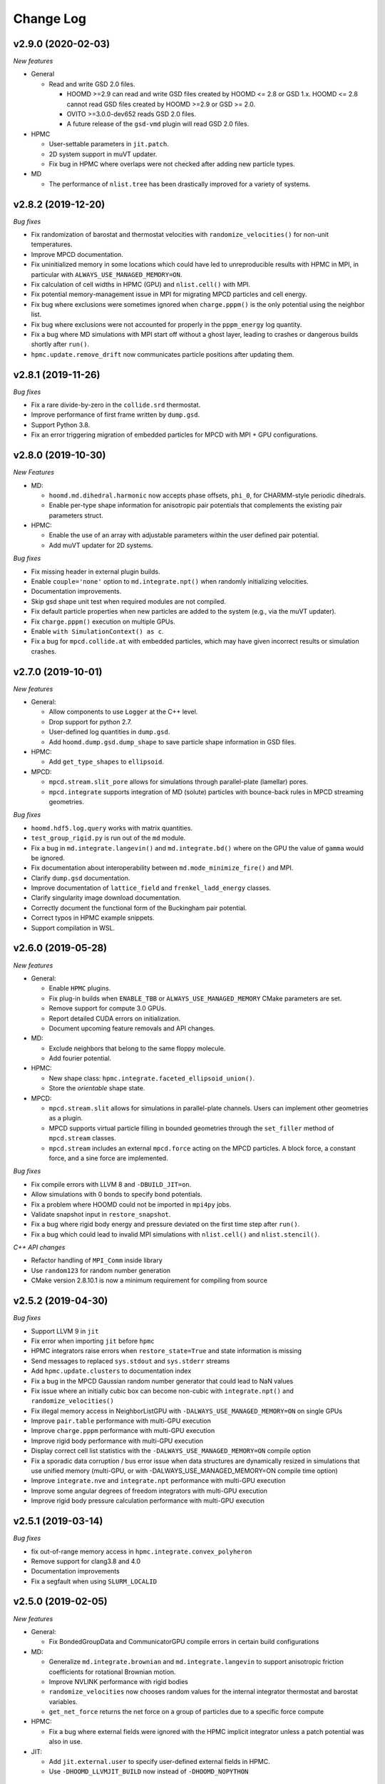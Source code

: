 Change Log
==========

v2.9.0 (2020-02-03)
-------------------

*New features*

* General

  * Read and write GSD 2.0 files.

    * HOOMD >=2.9 can read and write GSD files created by HOOMD <= 2.8 or GSD
      1.x. HOOMD <= 2.8 cannot read GSD files created by HOOMD >=2.9 or GSD >=
      2.0.
    * OVITO >=3.0.0-dev652 reads GSD 2.0 files.
    * A future release of the ``gsd-vmd`` plugin will read GSD 2.0 files.

* HPMC

  * User-settable parameters in ``jit.patch``.
  * 2D system support in muVT updater.
  * Fix bug in HPMC where overlaps were not checked after adding new particle
    types.

* MD

  * The performance of ``nlist.tree`` has been drastically improved for a
    variety of systems.

v2.8.2 (2019-12-20)
-------------------

*Bug fixes*

* Fix randomization of barostat and thermostat velocities with
  ``randomize_velocities()`` for non-unit temperatures.
* Improve MPCD documentation.
* Fix uninitialized memory in some locations which could have led to
  unreproducible results with HPMC in MPI, in particular with
  ``ALWAYS_USE_MANAGED_MEMORY=ON``.
* Fix calculation of cell widths in HPMC (GPU) and ``nlist.cell()`` with MPI.
* Fix potential memory-management issue in MPI for migrating MPCD particles and
  cell energy.
* Fix bug where exclusions were sometimes ignored when ``charge.pppm()`` is
  the only potential using the neighbor list.
* Fix bug where exclusions were not accounted for properly in the
  ``pppm_energy`` log quantity.
* Fix a bug where MD simulations with MPI start off without a ghost layer,
  leading to crashes or dangerous builds shortly after ``run()``.
* ``hpmc.update.remove_drift`` now communicates particle positions after
  updating them.

v2.8.1 (2019-11-26)
-------------------

*Bug fixes*

* Fix a rare divide-by-zero in the ``collide.srd`` thermostat.
* Improve performance of first frame written by ``dump.gsd``.
* Support Python 3.8.
* Fix an error triggering migration of embedded particles for MPCD with MPI +
  GPU configurations.

v2.8.0 (2019-10-30)
-------------------

*New Features*

- MD:

  - ``hoomd.md.dihedral.harmonic`` now accepts phase offsets, ``phi_0``, for CHARMM-style periodic dihedrals.
  - Enable per-type shape information for anisotropic pair potentials that complements the existing pair parameters struct.

- HPMC:

  - Enable the use of an array with adjustable parameters within the user defined pair potential.
  - Add muVT updater for 2D systems.


*Bug fixes*

- Fix missing header in external plugin builds.
- Enable ``couple='none'`` option to ``md.integrate.npt()`` when randomly initializing velocities.
- Documentation improvements.
- Skip gsd shape unit test when required modules are not compiled.
- Fix default particle properties when new particles are added to the system (e.g., via the muVT updater).
- Fix ``charge.pppm()`` execution on multiple GPUs.
- Enable ``with SimulationContext() as c``.
- Fix a bug for ``mpcd.collide.at`` with embedded particles, which may have given incorrect results or simulation crashes.

v2.7.0 (2019-10-01)
-------------------

*New features*

- General:

  - Allow components to use ``Logger`` at the C++ level.
  - Drop support for python 2.7.
  - User-defined log quantities in ``dump.gsd``.
  - Add ``hoomd.dump.gsd.dump_shape`` to save particle shape information in GSD files.

- HPMC:

  - Add ``get_type_shapes`` to ``ellipsoid``.

- MPCD:

  - ``mpcd.stream.slit_pore`` allows for simulations through parallel-plate (lamellar) pores.
  - ``mpcd.integrate`` supports integration of MD (solute) particles with bounce-back rules in MPCD streaming geometries.

*Bug fixes*

- ``hoomd.hdf5.log.query`` works with matrix quantities.
- ``test_group_rigid.py`` is run out of the ``md`` module.
- Fix a bug in ``md.integrate.langevin()`` and ``md.integrate.bd()`` where on the GPU the value of ``gamma`` would be ignored.
- Fix documentation about interoperability between ``md.mode_minimize_fire()`` and MPI.
- Clarify ``dump.gsd`` documentation.
- Improve documentation of ``lattice_field`` and ``frenkel_ladd_energy`` classes.
- Clarify singularity image download documentation.
- Correctly document the functional form of the Buckingham pair potential.
- Correct typos in HPMC example snippets.
- Support compilation in WSL.

v2.6.0 (2019-05-28)
-------------------

*New features*

- General:

  - Enable ``HPMC`` plugins.
  - Fix plug-in builds when ``ENABLE_TBB`` or ``ALWAYS_USE_MANAGED_MEMORY`` CMake parameters are set.
  - Remove support for compute 3.0 GPUs.
  - Report detailed CUDA errors on initialization.
  - Document upcoming feature removals and API changes.

- MD:

  - Exclude neighbors that belong to the same floppy molecule.
  - Add fourier potential.

- HPMC:

  - New shape class: ``hpmc.integrate.faceted_ellipsoid_union()``.
  - Store the *orientable* shape state.

- MPCD:

  - ``mpcd.stream.slit`` allows for simulations in parallel-plate channels. Users can implement other geometries as a plugin.
  - MPCD supports virtual particle filling in bounded geometries through the ``set_filler`` method of ``mpcd.stream`` classes.
  - ``mpcd.stream`` includes an external ``mpcd.force`` acting on the MPCD particles. A block force, a constant force, and a sine force are implemented.

*Bug fixes*

- Fix compile errors with LLVM 8 and ``-DBUILD_JIT=on``.
- Allow simulations with 0 bonds to specify bond potentials.
- Fix a problem where HOOMD could not be imported in ``mpi4py`` jobs.
- Validate snapshot input in ``restore_snapshot``.
- Fix a bug where rigid body energy and pressure deviated on the first time step after ``run()``.
- Fix a bug which could lead to invalid MPI simulations with ``nlist.cell()`` and ``nlist.stencil()``.

*C++ API changes*

- Refactor handling of ``MPI_Comm`` inside library
- Use ``random123`` for random number generation
- CMake version 2.8.10.1 is now a minimum requirement for compiling from source

v2.5.2 (2019-04-30)
-------------------

*Bug fixes*

- Support LLVM 9 in ``jit``
- Fix error when importing ``jit`` before ``hpmc``
- HPMC integrators raise errors when ``restore_state=True`` and state information is missing
- Send messages to replaced ``sys.stdout`` and ``sys.stderr`` streams
- Add ``hpmc.update.clusters`` to documentation index
- Fix a bug in the MPCD Gaussian random number generator that could lead to NaN values
- Fix issue where an initially cubic box can become non-cubic with ``integrate.npt()`` and ``randomize_velocities()``
- Fix illegal memory access in NeighborListGPU with ``-DALWAYS_USE_MANAGED_MEMORY=ON`` on single GPUs
- Improve ``pair.table`` performance with multi-GPU execution
- Improve ``charge.pppm`` performance with multi-GPU execution
- Improve rigid body performance with multi-GPU execution
- Display correct cell list statistics with the ``-DALWAYS_USE_MANAGED_MEMORY=ON`` compile option
- Fix a sporadic data corruption / bus error issue when data structures are dynamically resized in simulations that use unified memory (multi-GPU, or with -DALWAYS_USE_MANAGED_MEMORY=ON compile time option)
- Improve ``integrate.nve`` and ``integrate.npt`` performance with multi-GPU execution
- Improve some angular degrees of freedom integrators with multi-GPU execution
- Improve rigid body pressure calculation performance with multi-GPU execution

v2.5.1 (2019-03-14)
-------------------

*Bug fixes*

- fix out-of-range memory access in ``hpmc.integrate.convex_polyheron``
- Remove support for clang3.8 and 4.0
- Documentation improvements
- Fix a segfault when using ``SLURM_LOCALID``

v2.5.0 (2019-02-05)
-------------------

*New features*

-  General:

   -  Fix BondedGroupData and CommunicatorGPU compile errors in certain
      build configurations

-  MD:

   -  Generalize ``md.integrate.brownian`` and ``md.integrate.langevin``
      to support anisotropic friction coefficients for rotational
      Brownian motion.
   -  Improve NVLINK performance with rigid bodies
   -  ``randomize_velocities`` now chooses random values for the
      internal integrator thermostat and barostat variables.
   -  ``get_net_force`` returns the net force on a group of particles
      due to a specific force compute

-  HPMC:

   -  Fix a bug where external fields were ignored with the HPMC
      implicit integrator unless a patch potential was also in use.

-  JIT:

   -  Add ``jit.external.user`` to specify user-defined external fields
      in HPMC.
   -  Use ``-DHOOMD_LLVMJIT_BUILD`` now instead of ``-DHOOMD_NOPYTHON``

v2.4.2 (2018-12-20)
-------------------

*Bug fixes*

-  Miscellaneous documentation updates
-  Fix compile error with ``with -DALWAYS_USE_MANAGED_MEMORY=ON``
-  Fix MuellerPlatheFlow, cast input parameter to int to avoid C++
   constructor type mismatch
-  Improve startup time with multi-GPU simulations
-  Correctly assign GPUs to MPI processes on Summit when launching with
   more than one GPU per resource set
-  Optimize multi-GPU performance with NVLINK
-  Do not use mapped memory with MPI/GPU anymore
-  Fix some cases where a multi-GPU simulation fails with an alignment
   error
-  Eliminate remaining instance of unsafe ``__shfl``
-  Hide CMake warnings regarding missing CPU math libraries
-  Hide CMake warning regarding missing MPI<->CUDA interoperability
-  Refactor memory management to fix linker errors with some compilers

*C++ API Changes*

-  May break some plug-ins which rely on ``GPUArray`` data type being
   returned from ``ParticleData`` and other classes (replace by
   ``GlobalArray``)

v2.4.1 (2018-11-27)
-------------------

*Bug fixes*

-  Install ``WarpTools.cuh`` for use by plugins
-  Fix potential violation of detailed balance with anisotropic
   particles with ``hpmc.update.clusters`` in periodic boundary
   conditions
-  Support llvm 7.0

v2.4.0 (2018-11-07)
-------------------

*New features*

-  General:

   -  Misc documentation updates
   -  Accept ``mpi4py`` communicators in ``context.initialize``.
   -  CUDA 10 support and testing
   -  Sphinx 1.8 support
   -  Flush message output so that ``python -u`` is no longer required
      to obtain output on some batch job systems
   -  Support multi-GPU execution on dense nodes using CUDA managed
      memory. Execute with ``--gpu=0,1,..,n-1`` command line option to
      run on the first n GPUs (Pascal and above).

      -  Node-local acceleration is implemented for a subset of kernels.
         Performance improvements may vary.
      -  Improvements are only expected with NVLINK hardware. Use MPI
         when NVLINK is not available.
      -  Combine the ``--gpu=..`` command line option with mpirun to
         execute on many dense nodes

   -  Bundle ``libgetar`` v0.7.0 and remove ``sqlite3`` dependency
   -  When building with ENABLE_CUDA=on, CUDA 8.0 is now a minimum
      requirement

-  MD:

   -  *no changes*.

-  HPMC:

   -  Add ``convex_spheropolyhedron_union`` shape class.
   -  Correctly count acceptance rate when maximum particle move is is
      zero in ``hpmc.integrate.*``.
   -  Correctly count acceptance rate when maximum box move size is zero
      in ``hpmc.update.boxmc``.
   -  Fix a bug that may have led to overlaps between polygon soups with
      ``hpmc.integrate.polyhedron``.
   -  Improve performance in sphere trees used in
      ``hpmc.integrate.sphere_union``.
   -  Add ``test_overlap`` method to python API

-  API:

   -  Allow external callers of HOOMD to set the MPI communicator
   -  Removed all custom warp reduction and scan operations. These are
      now performed by CUB.
   -  Separate compilation of pair potentials into multiple files.
   -  Removed compute 2.0 workaround implementations. Compute 3.0 is now
      a hard minimum requirement to run HOOMD.
   -  Support and enable compilation for sm70 with CUDA 9 and newer.

-  Deprecated:

   -  HPMC: The implicit depletant mode ``circumsphere`` with
      ``ntrial > 0`` does not support compute 7.0 (Volta) and newer GPUs
      and is now disabled by default. To enable this functionality,
      configure HOOMD with option the ``-DENABLE_HPMC_REINSERT=ON``,
      which will not function properly on compute 7.0 (Volta) and newer
      GPUs.
   -  HPMC: ``convex_polyhedron_union`` is replaced by
      ``convex_spheropolyhedron_union`` (when sweep_radii are 0 for all
      particles)

v2.3.5 (2018-10-07)
-------------------

*Bug fixes*

-  Document ``--single-mpi`` command line option.
-  HPMC: Fix a bug where ``hpmc.field.lattice_field`` did not resize 2D
   systems properly in combination with ``update.box_resize``.

v2.3.4 2018-07-30
-----------------

*Bug fixes*

-  ``init.read_gsd`` no longer applies the *time_step* override when
   reading the *restart* file
-  HPMC: Add ``hpmc_patch_energy`` and ``hpmc_patch_rcut`` loggable
   quantities to the documentation

v2.3.3 (2018-07-03)
-------------------

*Bug fixes*

-  Fix ``libquickhull.so`` not found regression on Mac OS X

v2.3.2 (2018-06-29)
-------------------

*Bug fixes*

-  Fix a bug where gsd_snapshot would segfault when called without an
   execution context.
-  Compile warning free with gcc8.
-  Fix compile error when TBB include files are in non-system directory.
-  Fix ``libquickhull.so`` not found error on additional platforms.
-  HOOMD-blue is now available on **conda-forge** and the **docker
   hub**.
-  MPCD: Default value for ``kT`` parameter is removed for
   ``mpcd.collide.at``. Scripts that are correctly running are not
   affected by this change.
-  MPCD: ``mpcd`` notifies the user of the appropriate citation.
-  MD: Correct force calculation between dipoles and point charge in
   ``pair.dipole``

*Deprecated*

-  The **anaconda** channel **glotzer** will no longer be updated. Use
   **conda-forge** to upgrade to v2.3.2 and newer versions.

v2.3.1 (2018-05-25)
-------------------

*Bug fixes*

-  Fix doxygen documentation syntax errors
-  Fix libquickhull.so not found error on some platforms
-  HPMC: Fix bug that allowed particles to pas through walls
-  HPMC: Check spheropolyhedra with 0 vertices against walls correctly
-  HPMC: Fix plane wall/spheropolyhedra overlap test
-  HPMC: Restore detailed balance in implicit depletant integrator
-  HPMC: Correctly choose between volume and lnV moves in
   ``hpmc.update.boxmc``
-  HPMC: Fix name of log quantity ``hpmc_clusters_pivot_acceptance``
-  MD: Fix image list for tree neighbor lists in 2d

v2.3.0 (2018-04-25)
-------------------

*New features*

-  General:

   -  Store ``BUILD_*`` CMake variables in the hoomd cmake cache for use
      in external plugins.
   -  ``init.read_gsd`` and ``data.gsd_snapshot`` now accept negative
      frame indices to index from the end of the trajectory.
   -  Faster reinitialization from snapshots when done frequently.
   -  New command line option ``--single-mpi`` allows non-mpi builds of
      hoomd to launch within mpirun (i.e. for use with mpi4py managed
      pools of jobs)
   -  For users of the University of Michigan Flux system: A ``--mode``
      option is no longer required to run hoomd.

-  MD:

   -  Improve performance with ``md.constrain.rigid`` in multi-GPU
      simulations.
   -  New command ``integrator.randomize_velocities()`` sets a particle
      group’s linear and angular velocities to random values consistent
      with a given kinetic temperature.
   -  ``md.force.constant()`` now supports setting the force per
      particle and inside a callback

-  HPMC:

   -  Enabled simulations involving spherical walls and convex
      spheropolyhedral particle shapes.
   -  Support patchy energetic interactions between particles (CPU only)
   -  New command ``hpmc.update.clusters()`` supports geometric cluster
      moves with anisotropic particles and/or depletants and/or patch
      potentials. Supported move types: pivot and line reflection
      (geometric), and AB type swap.

-  JIT:

   -  Add new experimental ``jit`` module that uses LLVM to compile and
      execute user provided C++ code at runtime. (CPU only)
   -  Add ``jit.patch.user``: Compute arbitrary patch energy between
      particles in HPMC (CPU only)
   -  Add ``jit.patch.user_union``: Compute arbitrary patch energy
      between rigid unions of points in HPMC (CPU only)
   -  Patch energies operate with implicit depletant and normal HPMC
      integration modes.
   -  ``jit.patch.user_union`` operates efficiently with additive
      contributions to the cutoff.

-  MPCD:

   -  The ``mpcd`` component adds support for simulating hydrodynamics
      using the multiparticle collision dynamics method.

*Beta feature*

-  Node local parallelism (optional, build with ``ENABLE_TBB=on``):

   -  The Intel TBB library is required to enable this feature.
   -  The command line option ``--nthreads`` limits the number of
      threads HOOMD will use. The default is all CPU cores in the
      system.
   -  Only the following methods in HOOMD will take advantage of
      multiple threads:

      -  ``hpmc.update.clusters()``
      -  HPMC integrators with implicit depletants enabled
      -  ``jit.patch.user_union``

Node local parallelism is still under development. It is not enabled in
builds by default and only a few methods utilize multiple threads. In
future versions, additional methods in HOOMD may support multiple
threads.

To ensure future workflow compatibility as future versions enable
threading in more components, explicitly set –nthreads=1.

*Bug fixes*

-  Fixed a problem with periodic boundary conditions and implicit
   depletants when ``depletant_mode=circumsphere``
-  Fixed a rare segmentation fault with ``hpmc.integrate.*_union()`` and
   ``hpmc.integrate.polyhedron``
-  ``md.force.active`` and ``md.force.dipole`` now record metadata
   properly.
-  Fixed a bug where HPMC restore state did not set ignore flags
   properly.
-  ``hpmc_boxmc_ln_volume_acceptance`` is now available for logging.

*Other changes*

-  Eigen is now provided as a submodule. Plugins that use Eigen headers
   need to update include paths.
-  HOOMD now builds with pybind 2.2. Minor changes to source and cmake
   scripts in plugins may be necessary. See the updated example plugin.
-  HOOMD now builds without compiler warnings on modern compilers (gcc6,
   gcc7, clang5, clang6).
-  HOOMD now uses pybind11 for numpy arrays instead of ``num_util``.
-  HOOMD versions v2.3.x will be the last available on the anaconda
   channel ``glotzer``.

v2.2.5 (2018-04-20)
-------------------

*Bug fixes*

-  Pin cuda compatible version in conda package to resolve ``libcu*.so``
   not found errors in conda installations.

v2.2.4 (2018-03-05)
-------------------

*Bug fixes*

-  Fix a rare error in ``md.nlist.tree`` when particles are very close
   to each other.
-  Fix deadlock when ``init.read_getar`` is given different file names
   on different ranks.
-  Sample from the correct uniform distribution of depletants in a
   sphere cap with ``depletant_mode='overlap_regions'`` on the CPU
-  Fix a bug where ternary (or higher order) mixtures of small and large
   particles were not correctly handled with
   ``depletant_mode='overlap_regions'`` on the CPU
-  Improve acceptance rate in depletant simulations with
   ``depletant_mode='overlap_regions'``

v2.2.3 (2018-01-25)
-------------------

*Bug fixes*

-  Write default values to gsd frames when non-default values are
   present in frame 0.
-  ``md.wall.force_shifted_lj`` now works.
-  Fix a bug in HPMC where ``run()`` would not start after
   ``restore_state`` unless shape parameters were also set from python.
-  Fix a bug in HPMC Box MC updater where moves were attempted with zero
   weight.
-  ``dump.gsd()`` now writes ``hpmc`` shape state correctly when there
   are multiple particle types.
-  ``hpmc.integrate.polyhedron()`` now produces correct results on the
   GPU.
-  Fix binary compatibility across python minor versions.

v2.2.2 (2017-12-04)
-------------------

*Bug fixes*

-  ``md.dihedral.table.set_from_file`` now works.
-  Fix a critical bug where forces in MPI simulations with rigid bodies
   or anisotropic particles were incorrectly calculated
-  Ensure that ghost particles are updated after load balancing.
-  ``meta.dump_metadata`` no longer reports an error when used with
   ``md.constrain.rigid``
-  Miscellaneous documentation fixes
-  ``dump.gsd`` can now write GSD files with 0 particles in a frame
-  Explicitly report MPI synchronization delays due to load imbalance
   with ``profile=True``
-  Correctly compute net torque of rigid bodies with anisotropic
   constituent particles in MPI execution on multiple ranks
-  Fix ``PotentialPairDPDThermoGPU.h`` for use in external plugins
-  Use correct ghost region with ``constrain.rigid`` in MPI execution on
   multiple ranks
-  ``hpmc.update.muvt()`` now works with
   ``depletant_mode='overlap_regions'``
-  Fix the sampling of configurations with in ``hpmc.update.muvt`` with
   depletants
-  Fix simulation crash after modifying a snapshot and re-initializing
   from it
-  The pressure in simulations with rigid bodies
   (``md.constrain.rigid()``) and MPI on multiple ranks is now computed
   correctly

v2.2.1 (2017-10-04)
-------------------

*Bug fixes*

-  Add special pair headers to install target
-  Fix a bug where ``hpmc.integrate.convex_polyhedron``,
   ``hpmc.integrate.convex_spheropolyhedron``,
   ``hpmc.integrate.polyedron``, ``hpmc.integrate.faceted_sphere``,
   ``hpmc.integrate.sphere_union`` and
   ``hpmc.integrate.convex_polyhedron_union`` produced spurious overlaps
   on the GPU

v2.2.0 (2017-09-08)
-------------------

*New features*

-  General:

   -  Add ``hoomd.hdf5.log`` to log quantities in hdf5 format. Matrix
      quantities can be logged.
   -  ``dump.gsd`` can now save internal state to gsd files. Call
      ``dump_state(object)`` to save the state for a particular object.
      The following objects are supported:

      -  HPMC integrators save shape and trial move size state.

   -  Add *dynamic* argument to ``hoomd.dump.gsd`` to specify which
      quantity categories should be written every frame.
   -  HOOMD now inter-operates with other python libraries that set the
      active CUDA device.
   -  Add generic capability for bidirectional ghost communication,
      enabling multi body potentials in MPI simulation.

-  MD:

   -  Added support for a 3 body potential that is harmonic in the local
      density.
   -  ``force.constant`` and ``force.active`` can now apply torques.
   -  ``quiet`` option to ``nlist.tune`` to quiet the output of the
      embedded ``run()`` commands.
   -  Add special pairs as exclusions from neighbor lists.
   -  Add cosine squared angle potential ``md.angle.cosinesq``.
   -  Add ``md.pair.DLVO()`` for evaluation of colloidal dispersion and
      electrostatic forces.
   -  Add Lennard-Jones 12-8 pair potential.
   -  Add Buckingham (exp-6) pair potential.
   -  Add Coulomb 1-4 special_pair potential.
   -  Check that composite body dimensions are consistent with minimum
      image convention and generate an error if they are not.
   -  ``md.integrate.mode.minimize_fire()`` now supports anisotropic
      particles (i.e. composite bodies)
   -  ``md.integrate.mode.minimize_fire()`` now supports flexible
      specification of integration methods
   -  ``md.integrate.npt()/md.integrate.nph()`` now accept a friction
      parameter (gamma) for damping out box fluctuations during
      minimization runs
   -  Add new command ``integrate.mode_standard.reset_methods()`` to
      clear NVT and NPT integrator variables

-  HPMC:

   -  ``hpmc.integrate.sphere_union()`` takes new capacity parameter to
      optimize performance for different shape sizes
   -  ``hpmc.integrate.polyhedron()`` takes new capacity parameter to
      optimize performance for different shape sizes
   -  ``hpmc.integrate.convex_polyhedron`` and
      ``convex_spheropolyhedron`` now support arbitrary numbers of
      vertices, subject only to memory limitations (``max_verts`` is now
      ignored).
   -  HPMC integrators restore state from a gsd file read by
      ``init.read_gsd`` when the option ``restore_state`` is ``True``.
   -  Deterministic HPMC integration on the GPU (optional):
      ``mc.set_params(deterministic=True)``.
   -  New ``hpmc.update.boxmc.ln_volume()`` move allows logarithmic
      volume moves for fast equilibration.
   -  New shape: ``hpmc.integrate.convex_polyhedron_union`` performs
      simulations of unions of convex polyhedra.
   -  ``hpmc.field.callback()`` now enables MC energy evaluation in a
      python function
   -  The option ``depletant_mode='overlap_regions'`` for
      ``hpmc.integrate.*`` allows the selection of a new depletion
      algorithm that restores the diffusivity of dilute colloids in
      dense depletant baths

*Deprecated*

-  HPMC: ``hpmc.integrate.sphere_union()`` no longer needs the
   ``max_members`` parameter.
-  HPMC: ``hpmc.integrate.convex_polyhedron`` and
   ``convex_spheropolyhedron`` no longer needs the ``max_verts``
   parameter.
-  The *static* argument to ``hoomd.dump.gsd`` should no longer be used.
   Use *dynamic* instead.

*Bug fixes*

-  HPMC:

   -  ``hpmc.integrate.sphere_union()`` and
      ``hpmc.integrate.polyhedron()`` missed overlaps.
   -  Fix alignment error when running implicit depletants on GPU with
      ntrial > 0.
   -  HPMC integrators now behave correctly when the user provides
      different RNG seeds on different ranks.
   -  Fix a bug where overlapping configurations were produced with
      ``hpmc.integrate.faceted_sphere()``

-  MD:

   -  ``charge.pppm()`` with ``order=7`` now gives correct results
   -  The PPPM energy for particles excluded as part of rigid bodies now
      correctly takes into account the periodic boundary conditions

-  EAM:

   -  ``metal.pair.eam`` now produces correct results.

*Other changes*

-  Optimized performance of HPMC sphere union overlap check and
   polyhedron shape
-  Improved performance of rigid bodies in MPI simulations
-  Support triclinic boxes with rigid bodies
-  Raise an error when an updater is given a period of 0
-  Revised compilation instructions
-  Misc documentation improvements
-  Fully document ``constrain.rigid``
-  ``-march=native`` is no longer set by default (this is now a
   suggestion in the documentation)
-  Compiler flags now default to CMake defaults
-  ``ENABLE_CUDA`` and ``ENABLE_MPI`` CMake options default OFF. User
   must explicitly choose to enable optional dependencies.
-  HOOMD now builds on powerpc+CUDA platforms (tested on summitdev)
-  Improve performance of GPU PPPM force calculation
-  Use sphere tree to further improve performance of
   ``hpmc.integrate.sphere_union()``

v2.1.9 (2017-08-22)
-------------------

*Bug fixes*

-  Fix a bug where the log quantity ``momentum`` was incorrectly
   reported in MPI simulations.
-  Raise an error when the user provides inconsistent ``charge`` or
   ``diameter`` lists to ``md.constrain.rigid``.
-  Fix a bug where ``pair.compute_energy()`` did not report correct
   results in MPI parallel simulations.
-  Fix a bug where make rigid bodies with anisotropic constituent
   particles did not work on the GPU.
-  Fix hoomd compilation after the rebase in the cub repository.
-  ``deprecated.dump.xml()`` now writes correct results when particles
   have been added or deleted from the simulation.
-  Fix a critical bug where ``charge.pppm()`` calculated invalid forces
   on the GPU

v2.1.8 (2017-07-19)
-------------------

*Bug fixes*

-  ``init.read_getar`` now correctly restores static quantities when
   given a particular frame.
-  Fix bug where many short calls to ``run()`` caused incorrect results
   when using ``md.integrate.langevin``.
-  Fix a bug in the Saru pseudo-random number generator that caused some
   double-precision values to be drawn outside the valid range [0,1) by
   a small amount. Both floats and doubles are now drawn on [0,1).
-  Fix a bug where coefficients for multi-character unicode type names
   failed to process in Python 2.

*Other changes*

-  The Saru generator has been moved into ``hoomd/Saru.h``, and plugins
   depending on Saru or SaruGPU will need to update their includes. The
   ``SaruGPU`` class has been removed. Use ``hoomd::detail::Saru``
   instead for both CPU and GPU plugins.

v2.1.7 (2017-05-11)
-------------------

*Bug fixes*

-  Fix PPM exclusion handling on the CPU
-  Handle ``r_cut`` for special pairs correctly
-  Fix tauP reference in NPH documentation
-  Fixed ``constrain.rigid`` on compute 5.x.
-  Fixed random seg faults when using sqlite getar archives with LZ4
   compression
-  Fixed XZ coupling with ``hoomd.md.integrate.npt`` integration
-  Fixed aspect ratio with non-cubic boxes in
   ``hoomd.hpmc.update.boxmc``

v2.1.6 (2017-04-12)
-------------------

*Bug fixes*

-  Document ``hpmc.util.tune_npt``
-  Fix dump.getar.writeJSON usage with MPI execution
-  Fix a bug where integrate.langevin and integrate.brownian correlated
   RNGs between ranks in multiple CPU execution
-  Bump CUB to version 1.6.4 for improved performance on Pascal
   architectures. CUB is now embedded using a git submodule. Users
   upgrading existing git repositories should reinitialize their git
   submodules with ``git submodule update --init``
-  CMake no longer complains when it finds a partial MKL installation.

v2.1.5 (2017-03-09)
-------------------

*Bug fixes*

-  Fixed a compile error on Mac

v2.1.4 (2017-03-09)
-------------------

*Bug fixes*

-  Fixed a bug re-enabling disabled integration methods
-  Fixed a bug where adding particle types to the system failed for
   anisotropic pair potentials
-  scipy is no longer required to execute DEM component unit tests
-  Issue a warning when a subsequent call to context.initialize is given
   different arguments
-  DPD now uses the seed from rank 0 to avoid incorrect simulations when
   users provide different seeds on different ranks
-  Miscellaneous documentation updates
-  Defer initialization message until context.initialize
-  Fixed a problem where a momentary dip in TPS would cause walltime
   limited jobs to exit prematurely
-  HPMC and DEM components now correctly print citation notices

v2.1.3 (2017-02-07)
-------------------

*Bug fixes*

-  Fixed a bug where the WalltimeLimitReached was ignored

v2.1.2 (2017-01-11)
-------------------

*Bug fixes*

-  (HPMC) Implicit depletants with spheres and faceted spheres now
   produces correct ensembles
-  (HPMC) Implicit depletants with ntrial > 0 now produces correct
   ensembles
-  (HPMC) NPT ensemble in HPMC (``hpmc.update.boxmc``) now produces
   correct ensembles
-  Fix a bug where multiple nvt/npt integrators caused warnings from
   analyze.log.
-  update.balance() is properly ignored when only one rank is available
-  Add missing headers to plugin install build
-  Fix a bug where charge.pppm calculated an incorrect pressure

-  Other changes \*

-  Drop support for compute 2.0 GPU devices
-  Support cusolver with CUDA 8.0

v2.1.1 (2016-10-23)
-------------------

*Bug fixes*

-  Fix ``force.active`` memory allocation bug
-  Quiet Python.h warnigns when building (python 2.7)
-  Allow multi-character particle types in HPMC (python 2.7)
-  Enable ``dump.getar.writeJSON`` in MPI
-  Allow the flow to change directions in
   ``md.update.mueller_plathe_flow``
-  Fix critical bug in MPI communication when using HPMC integrators

v2.1.0 (2016-10-04)
-------------------

*New features*

-  enable/disable overlap checks between pairs of constituent particles
   for ``hpmc.integrate.sphere_union()``
-  Support for non-additive mixtures in HPMC, overlap checks can now be
   enabled/disabled per type-pair
-  Add ``md.constrain.oned`` to constrain particles to move in one
   dimension
-  ``hpmc.integrate.sphere_union()`` now takes max_members as an
   optional argument, allowing to use GPU memory more efficiently
-  Add ``md.special_pair.lj()`` to support scaled 1-4 (or other)
   exclusions in all-atom force fields
-  ``md.update.mueller_plathe_flow()``: Method to create shear flows in
   MD simulations
-  ``use_charge`` option for ``md.pair.reaction_field``
-  ``md.charge.pppm()`` takes a Debye screening length as an optional
   parameter
-  ``md.charge.pppm()`` now computes the rigid body correction to the
   PPPM energy

*Deprecated*

-  HPMC: the ``ignore_overlaps`` flag is replaced by
   ``hpmc.integrate.interaction_matrix``

*Other changes*

-  Optimized MPI simulations of mixed systems with rigid and non-rigid
   bodies
-  Removed dependency on all boost libraries. Boost is no longer needed
   to build hoomd
-  Intel compiler builds are no longer supported due to c++11 bugs
-  Shorter compile time for HPMC GPU kernels
-  Include symlinked external components in the build process
-  Add template for external components
-  Optimized dense depletant simulations with HPMC on CPU

*Bug fixes*

-  fix invalid mesh energy in non-neutral systems with
   ``md.charge.pppm()``
-  Fix invalid forces in simulations with many bond types (on GPU)
-  fix rare cases where analyze.log() would report a wrong pressure
-  fix possible illegal memory access when using
   ``md.constrain.rigid()`` in GPU MPI simulations
-  fix a bug where the potential energy is misreported on the first step
   with ``md.constrain.rigid()``
-  Fix a bug where the potential energy is misreported in MPI
   simulations with ``md.constrain.rigid()``
-  Fix a bug where the potential energy is misreported on the first step
   with ``md.constrain.rigid()``
-  ``md.charge.pppm()`` computed invalid forces
-  Fix a bug where PPPM interactions on CPU where not computed correctly
-  Match logged quantitites between MPI and non-MPI runs on first time
   step
-  Fix ``md.pair.dpd`` and ``md.pair.dpdlj`` ``set_params``
-  Fix diameter handling in DEM shifted WCA potential
-  Correctly handle particle type names in lattice.unitcell
-  Validate ``md.group.tag_list`` is consistent across MPI ranks

v2.0.3 (2016-08-30)
-------------------

-  hpmc.util.tune now works with particle types as documented
-  Fix pressure computation with pair.dpd() on the GPU
-  Fix a bug where dump.dcd corrupted files on job restart
-  Fix a bug where HPMC walls did not work correctly with MPI
-  Fix a bug where stdout/stderr did not appear in MPI execution
-  HOOMD will now report an human readable error when users forget
   context.initialize()
-  Fix syntax errors in frenkel ladd field

v2.0.2 (2016-08-09)
-------------------

-  Support CUDA Toolkit 8.0
-  group.rigid()/nonrigid() did not work in MPI simulations
-  Fix builds with ENABLE_DOXYGEN=on
-  Always add -std=c++11 to the compiler command line arguments
-  Fix rare infinite loops when using hpmc.integrate.faceted_sphere
-  Fix hpmc.util.tune to work with more than one tunable
-  Fix a bug where dump.gsd() would write invalid data in simulations
   with changing number of particles
-  replicate() sometimes did not work when restarting a simulation

v2.0.1 (2016-07-15)
-------------------

*Bug fixes*

-  Fix acceptance criterion in mu-V-T simulations with implicit
   depletants (HPMC).
-  References to disabled analyzers, computes, updaters, etc. are
   properly freed from the simulation context.
-  Fix a bug where ``init.read_gsd`` ignored the ``restart`` argument.
-  Report an error when HPMC kernels run out of memory.
-  Fix ghost layer when using rigid constraints in MPI runs.
-  Clarify definition of the dihedral angle.

v2.0.0 (2016-06-22)
-------------------

HOOMD-blue v2.0 is released under a clean BSD 3-clause license.

*New packages*

-  ``dem`` - simulate faceted shapes with dynamics
-  ``hpmc`` - hard particle Monte Carlo of a variety of shape classes.

*Bug fixes*

-  Angles, dihedrals, and impropers no longer initialize with one
   default type.
-  Fixed a bug where integrate.brownian gave the same x,y, and z
   velocity components.
-  Data proxies verify input types and vector lengths.
-  dump.dcd no longer generates excessive metadata traffic on lustre
   file systems

*New features*

-  Distance constraints ``constrain.distance`` - constrain pairs of
   particles to a fixed separation distance
-  Rigid body constraints ``constrain.rigid`` - rigid bodies now have
   central particles, and support MPI and replication
-  Multi-GPU electrostatics ``charge.pppm`` - the long range
   electrostatic forces are now supported in MPI runs
-  ``context.initialize()`` can now be called multiple times - useful in
   jupyter notebooks
-  Manage multiple simulations in a single job script with
   ``SimulationContext`` as a python context manager.
-  ``util.quiet_status() / util.unquiet_status()`` allow users to
   control if line status messages are output.
-  Support executing hoomd in Jupyter (ipython) notebooks. Notice,
   warning, and error messages now show up in the notebook output
   blocks.
-  ``analyze.log`` can now register python callback functions as sources
   for logged quantities.
-  The GSD file format (http://gsd.readthedocs.io) is fully implemented
   in hoomd

   -  ``dump.gsd`` writes GSD trajectories and restart files (use
      ``truncate=true`` for restarts).
   -  ``init.read_gsd`` reads GSD file and initializes the system, and
      can start the simulation from any frame in the GSD file.
   -  ``data.gsd_snapshot`` reads a GSD file into a snapshot which can
      be modified before system initialization with
      ``init.read_snapshot``.
   -  The GSD file format is capable of storing all particle and
      topology data fields in hoomd, either static at frame 0, or
      varying over the course of the trajectory. The number of
      particles, types, bonds, etc. can also vary over the trajectory.

-  ``force.active`` applies an active force (optionally with rotational
   diffusion) to a group of particles
-  ``update.constrain_ellipsoid`` constrains particles to an ellipsoid
-  ``integrate.langevin`` and ``integrate.brownian`` now apply
   rotational noise and damping to anisotropic particles
-  Support dynamically updating groups. ``group.force_update()`` forces
   the group to rebuild according to the original selection criteria.
   For example, this can be used to periodically update a cuboid group
   to include particles only in the specified region.
-  ``pair.reaction_field`` implements a pair force for a screened
   electrostatic interaction of a charge pair in a dielectric medium.
-  ``force.get_energy`` allows querying the potential energy of a
   particle group for a specific force
-  ``init.create_lattice`` initializes particles on a lattice.

   -  ``lattice.unitcell`` provides a generic unit cell definition for
      ``create_lattice``
   -  Convenience functions for common lattices: sq, hex, sc, bcc, fcc.

-  Dump and initialize commands for the GTAR file format
   (http://libgetar.readthedocs.io).

   -  GTAR can store trajectory data in zip, tar, sqlite, or bare
      directories
   -  The current version stores system properties, later versions will
      be able to capture log, metadata, and other output to reduce the
      number of files that a job script produces.

-  ``integrate.npt`` can now apply a constant stress tensor to the
   simulation box.
-  Faceted shapes can now be simulated through the ``dem`` component.

*Changes that require job script modifications*

-  ``context.initialize()`` is now required before any other hoomd
   script command.
-  ``init.reset()`` no longer exists. Use ``context.initialize()`` or
   activate a ``SimulationContext``.
-  Any scripts that relied on undocumented members of the ``globals``
   module will fail. These variables have been moved to the ``context``
   module and members of the currently active ``SimulationContext``.
-  bonds, angles, dihedrals, and impropers no longer use the
   ``set_coeff`` syntax. Use ``bond_coeff.set``, ``angle_coeff.set``,
   ``dihedral_coeff.set``, and ``improper_coeff.set`` instead.
-  ``hoomd_script`` no longer exists, python commands are now spread
   across ``hoomd``, ``hoomd.md``, and other sub packages.
-  ``integrate.\*_rigid()`` no longer exists. Use a standard integrator
   on ``group.rigid_center()``, and define rigid bodies using
   ``constrain.rigid()``
-  All neighbor lists must be explicitly created using ``nlist.\*``, and
   each pair potential must be attached explicitly to a neighbor list. A
   default global neighbor list is no longer created.
-  Moved cgcmm into its own package.
-  Moved eam into the metal package.
-  Integrators now take ``kT`` arguments for temperature instead of
   ``T`` to avoid confusion on the units of temperature.
-  phase defaults to 0 for updaters and analyzers so that restartable
   jobs are more easily enabled by default.
-  ``dump.xml`` (deprecated) requires a particle group, and can dump
   subsets of particles.

*Other changes*

-  CMake minimum version is now 2.8
-  Convert particle type names to ``str`` to allow unicode type name
   input
-  ``__version__`` is now available in the top level package
-  ``boost::iostreams`` is no longer a build dependency
-  ``boost::filesystem`` is no longer a build dependency
-  New concepts page explaining the different styles of neighbor lists
-  Default neighbor list buffer radius is more clearly shown to be
   r_buff = 0.4
-  Memory usage of ``nlist.stencil`` is significantly reduced
-  A C++11 compliant compiler is now required to build HOOMD-blue

*Removed*

-  Removed ``integrate.bdnvt``: use ``integrate.langevin``
-  Removed ``mtk=False`` option from ``integrate.nvt`` - The MTK NVT
   integrator is now the only implementation.
-  Removed ``integrate.\*_rigid()``: rigid body functionality is now
   contained in the standard integration methods
-  Removed the global neighbor list, and thin wrappers to the neighbor
   list in ``nlist``.
-  Removed PDB and MOL2 dump writers.
-  Removed init.create_empty

*Deprecated*

-  Deprecated analyze.msd.
-  Deprecated dump.xml.
-  Deprecated dump.pos.
-  Deprecated init.read_xml.
-  Deprecated init.create_random.
-  Deprecated init.create_random_polymers.

v1.x
----

v1.3.3 (2016-03-06)
^^^^^^^^^^^^^^^^^^^

*Bug fixes*

-  Fix problem incluing ``hoomd.h`` in plugins
-  Fix random memory errors when using walls

v1.3.2 (2016-02-08)
^^^^^^^^^^^^^^^^^^^

*Bug fixes*

-  Fix wrong access to system.box
-  Fix kinetic energy logging in MPI
-  Fix particle out of box error if particles are initialized on the
   boundary in MPI
-  Add integrate.brownian to the documentation index
-  Fix misc doc typos
-  Fix runtime errors with boost 1.60.0
-  Fix corrupt metadata dumps in MPI runs

v1.3.1 (2016-1-14)
^^^^^^^^^^^^^^^^^^

*Bug fixes*

-  Fix invalid MPI communicator error with Intel MPI
-  Fix python 3.5.1 seg fault

v1.3.0 (2015-12-8)
^^^^^^^^^^^^^^^^^^

*New features*

-  Automatically load balanced domain decomposition simulations.
-  Anisotropic particle integrators.
-  Gay-Berne pair potential.
-  Dipole pair potential.
-  Brownian dynamics ``integrate.brownian``
-  Langevin dynamics ``integrate.langevin`` (formerly ``bdnvt``)
-  ``nlist.stencil`` to compute neighbor lists using stencilled cell
   lists.
-  Add single value scale, ``min_image``, and ``make_fraction`` to
   ``data.boxdim``
-  ``analyze.log`` can optionally not write a file and now supports
   querying current quantity values.
-  Rewritten wall potentials.

   -  Walls are now sums of planar, cylindrical, and spherical
      half-spaces.
   -  Walls are defined and can be modified in job scripts.
   -  Walls execute on the GPU.
   -  Walls support per type interaction parameters.
   -  Implemented for: lj, gauss, slj, yukawa, morse, force_shifted_lj,
      and mie potentials.

-  External electric field potential: ``external.e_field``

*Bug fixes*

-  Fixed a bug where NVT integration hung when there were 0 particles in
   some domains.
-  Check SLURM environment variables for local MPI rank identification
-  Fixed a typo in the box math documentation
-  Fixed a bug where exceptions weren’t properly passed up to the user
   script
-  Fixed a bug in the velocity initialization example
-  Fixed an openmpi fork() warning on some systems
-  Fixed segfaults in PPPM
-  Fixed a bug where compute.thermo failed after reinitializing a system
-  Support list and dict-like objects in init.create_random_polymers.
-  Fall back to global rank to assign GPUs if local rank is not
   available

*Deprecated commands*

-  ``integrate.bdnvt`` is deprecated. Use ``integrate.langevin``
   instead.
-  ``dump.bin`` and ``init.bin`` are now removed. Use XML files for
   restartable jobs.

*Changes that may break existing scripts*

-  ``boxdim.wrap`` now returns the position and image in a tuple, where
   it used to return just the position.
-  ``wall.lj`` has a new API
-  ``dump.bin`` and ``init.bin`` have been removed.

v1.2.1 (2015-10-22)
^^^^^^^^^^^^^^^^^^^

*Bug fixes*

-  Fix a crash when adding or removing particles and reinitializing
-  Fix a bug where simulations hung on sm 5.x GPUs with CUDA 7.5
-  Fix compile error with long tests enabled
-  Issue a warning instead of an error for memory allocations greater
   than 4 GiB.
-  Fix invalid RPATH when building inside ``zsh``.
-  Fix incorrect simulations with ``integrate.npt_rigid``
-  Label mie potential correctly in user documentation

v1.2.0 (2015-09-30)
^^^^^^^^^^^^^^^^^^^

*New features*

-  Performance improvements for systems with large particle size
   disparity
-  Bounding volume hierarchy (tree) neighbor list computation
-  Neighbor lists have separate ``r_cut`` values for each pair of types
-  addInfo callback for dump.pos allows user specified information in
   pos files

*Bug fixes*

-  Fix ``test_pair_set_energy`` unit test, which failed on numpy < 1.9.0
-  Analyze.log now accepts unicode strings.
-  Fixed a bug where calling ``restore_snapshot()`` during a run zeroed
   potential parameters.
-  Fix segfault on exit with python 3.4
-  Add ``cite.save()`` to documentation
-  Fix a problem were bond forces are computed incorrectly in some MPI
   configurations
-  Fix bug in pair.zbl
-  Add pair.zbl to the documentation
-  Use ``HOOMD_PYTHON_LIBRARY`` to avoid problems with modified CMake
   builds that preset ``PYTHON_LIBRARY``

v1.1.1 (2015-07-21)
^^^^^^^^^^^^^^^^^^^

*Bug fixes*

-  ``dump.xml(restart=True)`` now works with MPI execution
-  Added missing documentation for ``meta.dump_metadata``
-  Build all unit tests by default
-  Run all script unit tests through ``mpirun -n 1``

v1.1.0 (2015-07-14)
^^^^^^^^^^^^^^^^^^^

*New features*

-  Allow builds with ninja.
-  Allow K=0 FENE bonds.
-  Allow number of particles types to change after initialization.

   .. code::

       system.particles.types.add('newtype')

-  Allow number of particles to change after initialization.

   .. code::

       system.particles.add(‘A’)
       del system.particles[0]

-  OPLS dihedral
-  Add ``phase`` keyword to analyzers and dumps to make restartable jobs easier.
-  ``HOOMD_WALLTIME_STOP`` environment variable to stop simulation runs before they hit a wall clock limit.
-  ``init.read_xml()`` Now accepts an initialization and restart file.
-  ``dump.xml()`` can now write restart files.
-   Added documentation concepts page on writing restartable jobs.
-   New citation management infrastructure. ``cite.save()`` writes ``.bib`` files with a list of references to
    features actively used in the current job script.
-   Snapshots expose data as numpy arrays for high performance access to particle properties.
-  ``data.make_snapshot()`` makes a new empty snapshot.
-  ``analyze.callback()`` allows multiple python callbacks to operate at different periods.
-  ``comm.barrier()``and`` comm.barrier_all()``allow users to insert barriers into their scripts.
-   Mie pair potential.
-  ``meta.dump_metadata()`` writes job metadata information out to a json file.
-  ``context.initialize()`` initializes the execution context.
-  Restart option for ``dump.xml()``

*Bug fixes*

-  Fix slow performance when initializing ``pair.slj()``\ in MPI runs.
-  Properly update particle image when setting position from python.
-  PYTHON_SITEDIR hoomd shell launcher now calls the python interpreter
   used at build time.
-  Fix compile error on older gcc versions.
-  Fix a bug where rigid bodies had 0 velocity when restarting jobs.
-  Enable ``-march=native`` builds in OS X clang builds.
-  Fix ``group.rigid()`` and ``group.nonrigid()``.
-  Fix image access from the python data access proxies.
-  Gracefully exit when launching MPI jobs with mixed execution
   configurations.

*Changes that may require updated job scripts*

-  ``context.initialize()`` **must** be called before any ``comm``
   method that queries the MPI rank. Call it as early as possible in
   your job script (right after importing ``hoomd_script``) to avoid
   problems.

*Deprecated*

-  ``init.create_empty()`` is deprecated and will be removed in a future
   version. Use ``data.make_snapshot()`` and ``init.read_snapshot()``
   instead.
-  Job scripts that do not call ``context.initialize()`` will result in
   a warning message. A future version of HOOMD will require that you
   call ``context.initialize()``.

*Removed*

-  Several ``option`` commands for controlling the execution
   configuration. Replaced with ``context.initialize``.

v1.0.5 (2015-05-19)
^^^^^^^^^^^^^^^^^^^

*Bug fixes*

-  Fix segfault when changing integrators
-  Fix system.box to indicate the correct number of dimensions
-  Fix syntax error in comm.get_rank with –nrank
-  Enable CUDA enabled builds with the intel compiler
-  Use CMake builtin FindCUDA on recent versions of CMake
-  GCC_ARCH env var sets the -march command line option to gcc at
   configure time
-  Auto-assign GPU-ids on non-compute exclusive systems even with
   –mode=gpu
-  Support python 3.5 alpha
-  Fix a bug where particle types were doubled with boost 1.58.0
-  Fix a bug where angle_z=true dcd output was inaccurate near 0 angles
-  Properly handle lj.wall potentials with epsilon=0.0 and particles on
   top of the walls

v1.0.4 (2015-04-07)
^^^^^^^^^^^^^^^^^^^

*Bug fixes*

-  Fix invalid virials computed in rigid body simulations when
   multi-particle bodies crossed box boundaries
-  Fix invalid forces/torques for rigid body simulations caused by race
   conditions
-  Fix compile errors on Mac OS X 10.10
-  Fix invalid pair force computations caused by race conditions
-  Fix invalid neighbour list computations caused by race conditions on
   Fermi generation GPUs

*Other*

-  Extremely long running unit tests are now off by default. Enable with
   -DHOOMD_SKIP_LONG_TESTS=OFF
-  Add additional tests to detect race conditions and memory errors in
   kernels

v1.0.3 (2015-03-18)
^^^^^^^^^^^^^^^^^^^

**Bug fixes**

-  Enable builds with intel MPI
-  Silence warnings coming from boost and python headers

v1.0.2 (2015-01-21)
^^^^^^^^^^^^^^^^^^^

**Bug fixes**

-  Fixed a bug where ``linear_interp`` would not take a floating point
   value for *zero*
-  Provide more useful error messages when cuda drivers are not present
-  Assume device count is 0 when ``cudaGetDeviceCount()`` returns an
   error
-  Link to python statically when ``ENABLE_STATIC=on``
-  Misc documentation updates

v1.0.1 (2014-09-09)
^^^^^^^^^^^^^^^^^^^

**Bug fixes**

1.  Fixed bug where error messages were truncated and HOOMD exited with
    a segmentation fault instead (e.g. on Blue Waters)
2.  Fixed bug where plug-ins did not load on Blue Waters
3.  Fixed compile error with gcc4.4 and cuda5.0
4.  Fixed syntax error in ``read_snapshot()``
5.  Fixed a bug where ``init.read_xml throwing`` an error (or any other
    command outside of ``run()``) would hang in MPI runs
6.  Search the install path for hoomd_script - enable the hoomd
    executable to be outside of the install tree (useful with cray
    aprun)
7.  Fixed CMake 3.0 warnings
8.  Removed dependancy on tr1/random
9.  Fixed a bug where ``analyze.msd`` ignored images in the r0_file
10. Fixed typos in ``pair.gauss`` documentation
11. Fixed compile errors on Ubuntu 12.10
12. Fix failure of ``integrate.nvt`` to reach target temperature in
    analyze.log. The fix is a new symplectic MTK integrate.nvt
    integrator. Simulation results in hoomd v1.0.0 are correct, just the
    temperature and velocity outputs are off slightly.
13. Remove MPI from Mac OS X dmg build.
14. Enable ``import hoomd_script as ...``

*Other changes*

1. Added default compile flag -march=native
2. Support CUDA 6.5
3. Binary builds for CentOS/RHEL 6, Fedora 20, Ubuntu 14.04 LTS, and
   Ubuntu 12.04 LTS.

Version 1.0.0 (2014-05-25)
^^^^^^^^^^^^^^^^^^^^^^^^^^

*New features*

-  Support for python 3
-  New NPT integrator capable of flexible coupling schemes
-  Triclinic unit cell support
-  MPI domain decomposition
-  Snapshot save/restore
-  Autotune block sizes at run time
-  Improve performance in small simulation boxes
-  Improve performance with smaller numbers of particles per GPU
-  Full double precision computations on the GPU (compile time option
   must be enabled, binary builds provided on the download page are
   single precision)
-  Tabulated bond potential ``bond.table``
-  Tabulated angle potential ``angle.table``
-  Tabulated dihedral potental ``dihedral.table``
-  ``update.box_resize`` now accepts ``period=None`` to trigger an
   immediate update of the box without creating a periodic updater
-  ``update.box_resize`` now replaces *None* arguments with the current
   box parameters
-  ``init.create_random`` and ``init.create_random_polymers`` can now
   create random configurations in triclinc and 2D boxes
-  ``init.create_empty`` can now create triclinic boxes
-  particle, bond, angle, dihedral, and impropers types can now be named
   in ``init.create_empty``
-  ``system.replicate`` command replicates the simulation box

*Bug fixes*

-  Fixed a bug where init.create_random_polymers failed when lx,ly,lz
   were not equal.
-  Fixed a bug in init.create_random_polymers and init.create_random
   where the separation radius was not accounted for correctly
-  Fixed a bug in bond.\* where random crashes would occur when more
   than one bond type was defined
-  Fixed a bug where dump.dcd did not write the period to the file

*Changes that may require updated job scripts*

-  ``integrate.nph``: A time scale ``tau_p`` for the relaxation of the
   barostat is now required instead of the barostat mass *W* of the
   previous release. The time scale is the relaxation time the barostat
   would have at an average temperature ``T_0 = 1``, and it is related
   to the internally used (Andersen) Barostat mass *W* via
   ``W = d N T_0 tau_p^2``, where *d* is the dimensionsality and *N* the
   number of particles.
-  ``sorter`` and ``nlist`` are now modules, not variables in the
   ``__main__`` namespace.
-  Data proxies function correctly in MPI simulations, but are extremely
   slow. If you use ``init.create_empty``, consider separating the
   generation step out to a single rank short execution that writes an
   XML file for the main run.
-  ``update.box_resize(Lx=...)`` no longer makes cubic box updates,
   instead it will keep the current **Ly** and **Lz**. Use the ``L=...``
   shorthand for cubic box updates.
-  All ``init.*`` commands now take ``data.boxdim`` objects, instead of
   ``hoomd.boxdim`` (or *3-tuples*). We strongly encourage the use of
   explicit argument names for ``data.boxdim()``. In particular, if
   ``hoomd.boxdim(123)`` was previously used to create a cubic box, it
   is now required to use ``data.boxdim(L=123)`` (CORRECT) instead of
   ``data.boxdim(123)`` (INCORRECT), otherwise a box with unit
   dimensions along the y and z axes will be created.
-  ``system.dimensions`` can no longer be set after initialization.
   System dimensions are now set during initialization via the
   ``data.boxdim`` interface. The dimensionality of the system can now
   be queried through ``system.box``.
-  ``system.box`` no longer accepts 3-tuples. It takes ``data.boxdim``
   objects.
-  ``system.dimensions`` no longer exists. Query the dimensionality of
   the system from ``system.box``. Set the dimensionality of the system
   by passing an appropriate ``data.boxdim`` to an ``init`` method.
-  ``init.create_empty`` no longer accepts ``n_*_types``. Instead, it
   now takes a list of strings to name the types.

*Deprecated*

-  Support for G80, G200 GPUs.
-  ``dump.bin`` and ``read.bin``. These will be removed in v1.1 and
   replaced with a new binary format.

*Removed*

-  OpenMP mult-core execution (replaced with MPI domain decomposition)
-  ``tune.find_optimal_block_size`` (replaced by Autotuner)

v0.x
----

Version 0.11.3 (2013-05-10)
^^^^^^^^^^^^^^^^^^^^^^^^^^^

*Bug fixes*

-  Fixed a bug where charge.pppm could not be used after init.reset()
-  Data proxies can now set body angular momentum before the first run()
-  Fixed a bug where PPPM forces were incorrect on the GPU

Version 0.11.2 (2012-12-19)
^^^^^^^^^^^^^^^^^^^^^^^^^^^

*New features*

-  Block sizes tuned for K20

*Bug fixes*

-  Warn user that PPPM ignores rigid body exclusions
-  Document that proxy iterators need to be deleted before init.reset()
-  Fixed a bug where body angular momentum could not be set
-  Fixed a bug where analyze.log would report nan for the pressure
   tensor in nve and nvt simulations

Version 0.11.1 (2012-11-2)
^^^^^^^^^^^^^^^^^^^^^^^^^^

*New features*

-  Support for CUDA 5.0
-  Binary builds for Fedora 16 and OpenSUSE 12.1
-  Automatically specify /usr/bin/gcc to nvcc when the configured gcc is
   not supported

*Bug fixes*

-  Fixed a compile error with gcc 4.7
-  Fixed a bug where PPPM forces were incorrect with neighborlist
   exclusions
-  Fixed an issue where boost 1.50 and newer were not detected properly
   when BOOST_ROOT is set
-  Fixed a bug where accessing force data in python prevented
   init.reset() from working
-  Fixed a bug that prevented pair.external from logging energy
-  Fixed a unit test that failed randomly

Version 0.11.0 (2012-07-27)
^^^^^^^^^^^^^^^^^^^^^^^^^^^

*New features*

1.  Support for Kepler GPUs (GTX 680)
2.  NPH integration (*integrate.nph*)
3.  Compute full pressure tensor
4.  Example plugin for new bond potentials
5.  New syntax for bond coefficients: *bond.bond_coeff.set(‘type’,
    params)*
6.  New external potential: *external.periodic* applies a periodic
    potential along one direction (uses include inducing lamellar phases
    in copolymer systems)
7.  Significant performance increases when running *analyze.log*,
    *analyze.msd*, *update.box_resize*, *update.rescale_temp*, or
    *update.zero_momentum* with a small period
8.  Command line options may now be overwritten by scripts, ex:
    *options.set_gpu(2)*
9.  Added *–user* command line option to allow user defined options to
    be passed into job scripts, ex: *–user=“-N=5 -phi=0.56”*
10. Added *table.set_from_file* method to enable reading table based
    pair potentials from a file
11. Added *–notice-level* command line option to control how much extra
    information is printed during a run. Set to 0 to disable, or any
    value up to 10. At 10, verbose debugging information is printed.
12. Added *–msg-file* command line option which redirects the message
    output to a file
13. New pair potential *pair.force_shifted_lj* : Implements
    http://dx.doi.org/10.1063/1.3558787

*Bug fixes*

1. Fixed a bug where FENE bonds were sometimes computed incorrectly
2. Fixed a bug where pressure was computed incorrectly when using
   pair.dpd or pair.dpdlj
3. Fixed a bug where using OpenMP and CUDA at the same time caused
   invalid memory accesses
4. Fixed a bug where RPM packages did not work on systems where the CUDA
   toolkit was not installed
5. Fixed a bug where rigid body velocities were not set from python
6. Disabled OpenMP builds on Mac OS X. HOOMD-blue w/ openmp enabled
   crashes due to bugs in Apple’s OpenMP implementation.
7. Fixed a bug that allowed users to provide invalid rigid body data and
   cause a seg fault.
8. Fixed a bug where using PPPM resulted in error messages on program
   exit.

*API changes*

1.  Bond potentials rewritten with template evaluators
2.  External potentials use template evaluators
3.  Complete rewrite of ParticleData - may break existing plugins
4.  Bond/Angle/Dihedral data structures rewritten

    -  The GPU specific data structures are now generated on the GPU

5.  DPDThermo and DPDLJThermo are now processed by the same template
    class
6.  Headers that cannot be included by nvcc now throw an error when they
    are
7.  CUDA 4.0 is the new minimum requirement
8.  Rewrote BoxDim to internally handle minimum image conventions
9.  HOOMD now only compiles ptx code for the newest architecture, this
    halves the executable file size
10. New Messenger class for global control of messages printed to the
    screen / directed to a file.

*Testing changes*

1. Automated test suite now performs tests on OpenMPI + CUDA builds
2. Valgrind tests added back into automated test suite
3. Added CPU test in bd_ridid_updater_tests
4. ctest -S scripts can now set parallel makes (with cmake > 2.8.2)

Version 0.10.1 (2012-02-10)
^^^^^^^^^^^^^^^^^^^^^^^^^^^

1. Add missing entries to credits page
2. Add ``dist_check`` option to neighbor list. Can be used to force
   neighbor list builds at a specified frequency (useful in profiling
   runs with nvvp).
3. Fix typos in ubuntu compile documentation
4. Add missing header files to hoomd.h
5. Add torque to the python particle data access API
6. Support boost::filesystem API v3
7. Expose name of executing gpu, n_cpu, hoomd version, git sha1, cuda
   version, and compiler version to python
8. Fix a bug where multiple ``nvt_rigid`` or ``npt_rigid`` integrators
   didn’t work correctly
9. Fix missing pages in developer documentation

Version 0.10.0 (2011-12-14)
^^^^^^^^^^^^^^^^^^^^^^^^^^^

*New features*

1.  Added *pair.dpdlj* which uses the DPD thermostat and the
    Lennard-Jones potential. In previous versions, this could be
    accomplished by using two pair commands but at the cost of reduced
    performance.
2.  Additional example scripts are now present in the documentation. The
    example scripts are cross-linked to the commands that are used in
    them.
3.  Most dump commands now accept the form:
    *dump.ext(filename=“filename.ext”)* which immediately writes out
    filename.ext.
4.  Added *vis* parameter to dump.xml which enables output options
    commonly used in files written for the purposes of visulization.
    dump.xml also now accepts parameters on the instantiation line.
    Combined with the previous feature, *dump.xml(filename=“file.xml”,
    vis=True)* is now a convenient short hand for what was previously

    .. code::

       xml = dump.xml()
       xml.set_params(position = True, mass = True, diameter = True,
                             type = True, bond = True, angle = True,
                             dihedral = True, improper = True, charge = True)
       xml.write(filename="file.xml")

5.  Specify rigid bodies in XML input files
6.  Simulations that contain rigid body constraints applied to groups of
    particles in BDNVT, NVE, NVT, and NPT ensembles.

    -  *integrate.bdnvt_rigid*
    -  *integrate.nve_rigid*
    -  *integrate.nvt_rigid*
    -  *integrate.npt_rigid*

7.  Energy minimization of rigid bodies
    (*integrate.mode_minimize_rigid_fire*)
8.  Existing commands are now rigid-body aware

    -  update.rescale_temp
    -  update.box_resize
    -  update.enforce2d
    -  update.zero_momentum

9.  NVT integration using the Berendsen thermostat
    (*integrate.berendsen*)
10. Bonds, angles, dihedrals, and impropers can now be created and
    deleted with the python data access API.
11. Attribution clauses added to the HOOMD-blue license.

*Changes that may break existing job scripts*

1. The *wrap* option to *dump.dcd* has been changed to *unwrap_full* and
   its meaning inverted. *dump.dcd* now offers two options for
   unwrapping particles, *unwrap_full* fully unwraps particles into
   their box image and *unwrap_rigid* unwraps particles in rigid bodies
   so that bodies are not broken up across a box boundary.

*Bug/fixes small enhancements*

1.  Fixed a bug where launching hoomd on mac os X 10.5 always resulted
    in a bus error.
2.  Fixed a bug where DCD output restricted to a group saved incorrect
    data.
3.  force.constant may now be applied to a group of particles, not just
    all particles
4.  Added C++ plugin example that demonstrates how to add a pair
    potential in a plugin
5.  Fixed a bug where box.resize would always transfer particle data
    even in a flat portion of the variant
6.  OpenMP builds re-enabled on Mac OS X
7.  Initial state of integrate.nvt and integrate.npt changed to decrease
    oscillations at startup.
8.  Fixed a bug where the polymer generator would fail to initialize
    very long polymers
9.  Fixed a bug where images were passed to python as unsigned ints.
10. Fixed a bug where dump.pdb wrote coordinates in the wrong order.
11. Fixed a rare problem where a file written by dump.xml would not be
    read by init.read_xml due to round-off errors.
12. Increased the number of significant digits written out to dump.xml
    to make them more useful for ad-hoc restart files.
13. Potential energy and pressure computations that slow performance are
    now only performed on those steps where the values are actually
    needed.
14. Fixed a typo in the example C++ plugin
15. Mac build instructions updated to work with the latest version of
    macports
16. Fixed a bug where set_period on any dump was ineffective.
17. print_status_line now handles multiple lines
18. Fixed a bug where using bdnvt tally with per type gammas resulted in
    a race condition.
19. Fix an issue where ENABLE_CUDA=off builds gave nonsense errors when
    –mode=gpu was requested.
20. Fixed a bug where dumpl.xml could produce files that init.xml would
    not read
21. Fixed a typo in the example plugin
22. Fix example that uses hoomd as a library so that it compiles.
23. Update maintainer lines
24. Added message to nlist exclusions that notifies if diameter or body
    exclusions are set.
25. HOOMD-blue is now hosted in a git repository
26. Added bibtex bibliography to the user documentation
27. Converted user documentation examples to use doxygen auto
    cross-referencing ``\example`` commands
28. Fix a bug where particle data is not released in dump.binary
29. ENABLE_OPENMP can now be set in the ctest builds
30. Tuned block sizes for CUDA 4.0
31. Removed unsupported GPUS from CUDA_ARCH_LIST

Version 0.9.2 (2011-04-04)
^^^^^^^^^^^^^^^^^^^^^^^^^^

*Note:* only major changes are listed here.

*New features*

1. *New exclusion option:* Particles can now be excluded from the
   neighbor list based on diameter consistent with pair.slj.
2. *New pair coeff syntax:* Coefficients for multiple type pairs can be
   specified conveniently on a single line.

   .. code::

      coeff.set(['A', 'B', 'C', 'D'], ['A', 'B', 'C', 'D'], epsilon=1.0)

3. *New documentation:* HOOMD-blue’s system of units is now fully
   documented, and every coefficient in the documentation is labeled
   with the appropriate unit.
4. *Performance improvements:* Performance has been significantly
   boosted for simulations of medium sized systems (5,000-20,000
   particles). Smaller performance boosts were made to larger runs.
5. *CUDA 3.2 support:* HOOMD-blue is now fully tested and performance
   tuned for use with CUDA 3.2.
6. *CUDA 4.0 support:* HOOMD-blue compiles with CUDA 4.0 and passes
   initial tests.
7. *New command:* tune.r_buff performs detailed auto-tuning of the
   r_buff neighborlist parameter.
8. *New installation method:* RPM, DEB, and app bundle packages are now
   built for easier installation
9. *New command:* charge.pppm computes the full long range electrostatic
   interaction using the PPPM method

*Bug/fixes small enhancements*

1.  Fixed a bug where the python library was linked statically.
2.  Added the PYTHON_SITEDIR setting to allow hoomd builds to install
    into the native python site directory.
3.  FIRE energy minimization convergence criteria changed to require
    both energy *and* force to converge
4.  Clarified that groups are static in the documentation
5.  Updated doc comments for compatibility with Doxygen#7.3
6.  system.particles.types now lists the particle types in the
    simulation
7.  Creating a group of a non-existant type is no longer an error
8.  Mention XML file format for walls in wall.lj documentation
9.  Analyzers now profile themselves
10. Use ``\n`` for newlines in dump.xml - improves
    performance when writing many XML files on a NFS file system
11. Fixed a bug where the neighbor list build could take an
    exceptionally long time (several seconds) to complete the first
    build.
12. Fixed a bug where certain logged quantities always reported as 0 on
    the first step of the simulation.
13. system.box can now be used to read and set the simulation box size
    from python
14. Numerous internal API updates
15. Fixed a bug the resulted in incorrect behavior when using
    integrate.npt on the GPU.
16. Removed hoomd launcher shell script. In non-sitedir installs,
    ${HOOMD_ROOT}/bin/hoomd is now the executable itself
17. Creating unions of groups of non-existent types no longer produces a
    seg fault
18. hoomd now builds on all cuda architectures. Modify CUDA_ARCH_LIST in
    cmake to add or remove architectures from the build
19. hoomd now builds with boost#46.0
20. Updated hoomd icons to maize/blue color scheme
21. hoomd xml file format bumped to#3, adds support for charge.
22. FENE and harmonic bonds now handle 0 interaction parameters and 0
    length bonds more gracefully
23. The packaged plugin template now actually builds and installs into a
    recent build of hoomd

Version 0.9.1 (2010-10-08)
^^^^^^^^^^^^^^^^^^^^^^^^^^

*Note:* only major changes are listed here.

*New features*

1. *New constraint*: constrain.sphere constrains a group of particles to
   the surface of a sphere
2. *New pair potential/thermostat*: pair.dpd implements the standard DPD
   conservative, random, and dissipative forces
3. *New pair potential*: pair.dpd_conservative applies just the
   conservative DPD potential
4. *New pair potential*: pair.eam implements the Embedded Atom Method
   (EAM) and supports both *alloy* and *FS* type computations.
5. *Faster performance*: Cell list and neighbor list code has been
   rewritten for performance.

   -  In our benchmarks, *performance increases* ranged from *10-50%*
      over HOOMD-blue 0.9.0. Simulations with shorter cutoffs tend to
      attain a higher performance boost than those with longer cutoffs.
   -  We recommended that you *re-tune r_buff* values for optimal
      performance with 0.9.1.
   -  Due to the nature of the changes, *identical runs* may produce
      *different trajectories*.

6. *Removed limitation*: The limit on the number of neighbor list
   exclusions per particle has been removed. Any number of exclusions
   can now be added per particle. Expect reduced performance when adding
   excessive numbers of exclusions.

*Bug/fixes small enhancements*

1.  Pressure computation is now correct when constraints are applied.
2.  Removed missing files from hoomd.h
3.  pair.yukawa is no longer referred to by “gaussian” in the
    documentation
4.  Fermi GPUs are now prioritized over per-Fermi GPUs in systems where
    both are present
5.  HOOMD now compiles against CUDA 3.1
6.  Momentum conservation significantly improved on compute#x hardware
7.  hoomd plugins can now be installed into user specified directories
8.  Setting r_buff=0 no longer triggers exclusion list updates on every
    step
9.  CUDA 2.2 and older are no longer supported
10. Workaround for compiler bug in 3.1 that produces extremely high
    register usage
11. Disabled OpenMP compile checks on Mac OS X
12. Support for compute 2.1 devices (such as the GTX 460)

Version 0.9.0 (2010-05-18)
^^^^^^^^^^^^^^^^^^^^^^^^^^

*Note:* only major changes are listed here.

*New features*

1.  *New pair potential*: Shifted LJ potential for particles of varying
    diameters (pair.slj)
2.  *New pair potential*: Tabulated pair potential (pair.table)
3.  *New pair potential*: Yukawa potential (pair.yukawa)
4.  *Update to pair potentials*: Most pair potentials can now accept
    different values of r_cut for different type pairs. The r_cut
    specified in the initial pair.**\* command is now treated as the
    default r_cut, so no changes to scripts are necessary.
5.  *Update to pair potentials*: Default pair coeff values are now
    supported. The parameter alpha for lj now defaults to#0, so there is
    no longer a need to specify it for a majority of simulations.
6.  *Update to pair potentials*: The maximum r_cut needed for the
    neighbor list is now determined at the start of each run(). In
    simulations where r_cut may decrease over time, increased
    performance will result.
7.  *Update to pair potentials*: Pair potentials are now specified via
    template evaluator classes. Adding a new pair potential to hoomd now
    only requires a small amount of additional code.
8.  *Plugin API* : Advanced users/developers can now write, install, and
    use plugins for hoomd without needing to modify core hoomd source
    code
9.  *Particle data access*: User-level hoomd scripts can now directly
    access the particle data. For example, one can change all particles
    in the top half of the box to be type B:

    .. code::

       top = group.cuboid(name="top", zmin=0)
       for p in top:
           p.type = 'B'

    . *All* particle data including position, velocity, type, ‘’et
    cetera’’, can be read and written in this manner. Computed forces
    and energies can also be accessed in a similar way.
10. *New script command*: init.create_empty() can be used in conjunction
    with the particle data access above to completely initialize a
    system within the hoomd script.
11. *New script command*: dump.bin() writes full binary restart files
    with the entire system state, including the internal state of
    integrators.

    -  File output can be gzip compressed (if zlib is available) to save
       space
    -  Output can alternate between two different output files for safe
       crash recovery

12. *New script command*: init.read_bin() reads restart files written by
    dump.bin()
13. *New option*: run() now accepts a quiet option. When True, it
    eliminates the status information printouts that go to stdout.
14. *New example script*: Example 6 demonstrates the use of the particle
    data access routines to initialize a system. It also demonstrates
    how to initialize velocities from a gaussian distribution
15. *New example script*: Example 7 plots the pair.lj potential energy
    and force as evaluated by hoomd. It can trivially be modified to
    plot any potential in hoomd.
16. *New feature*: Two dimensional simulations can now be run in hoomd:
    #259
17. *New pair potential*: Morse potential for particles of varying
    diameters (pair.morse)
18. *New command*: run_upto will run a simulation up to a given time
    step number (handy for breaking long simulations up into many
    independent jobs)
19. *New feature*: HOOMD on the CPU is now accelerated with OpenMP.
20. *New feature*: integrate.mode_minimize_fire performs energy
    minimization using the FIRE algorithm
21. *New feature*: analyze.msd can now accept an xml file specifying the
    initial particle positions (for restarting jobs)
22. *Improved feature*: analyze.imd now supports all IMD commands that
    VMD sends (pause, kill, change trate, etc.)
23. *New feature*: Pair potentials can now be given names, allowing
    multiple potentials of the same type to be logged separately.
    Additionally, potentials that are disabled and not applied to the
    system dynamics can be optionally logged.
24. *Performance improvements*: Simulation performance has been
    increased across the board, but especially when running systems with
    very low particle number densities.
25. *New hardware support*: 0.9.0 and newer support Fermi GPUs
26. *Deprecated hardware support*: 0.9.x might continue run on compute#1
    GPUs but that hardware is no longer officially supported
27. *New script command*: group.tag_list() takes a python list of
    particle tags and creates a group
28. *New script command*: compute.thermo() computes thermodynamic
    properties of a group of particles for logging
29. *New feature*: dump.dcd can now optionally write out only those
    particles that belong to a specified group

*Changes that will break jobs scripts written for 0.8.x*

1. Integration routines have changed significantly to enable new use
   cases. Where scripts previously had commands like:

   .. code::

      integrate.nve(dt=0.005)

   they now need

   .. code::

      all = group.all()
      integrate.mode_standard(dt=0.005)
      integrate.nve(group=all)

   . Integrating only specific groups of particles enables simulations
   to fix certain particles in place or integrate different parts of the
   system at different temperatures, among many other possibilities.
2. sorter.set_params no longer takes the ‘’bin_width’’ argument. It is
   replaced by a new ‘’grid’’ argument, see the documentation for
   details.
3. conserved_quantity is no longer a quantity available for logging.
   Instead log the nvt reservoir energy and compute the total conserved
   quantity in post processing.

*Bug/fixes small enhancements*

1.  Fixed a bug where boost#38 is not found on some machines
2.  dump.xml now has an option to write particle accelerations
3.  Fixed a bug where periods like 1e6 were not accepted by updaters
4.  Fixed a bug where bond.fene forces were calculated incorrectly
    between particles of differing diameters
5.  Fixed a bug where bond.fene energies were computed incorrectly when
    running on the GPU
6.  Fixed a bug where comments in hoomd xml files were not ignored as
    they aught to be: #331
7.  It is now possible to prevent bond exclusions from ever being added
    to the neighbor list: #338
8.  init.create_random_polymers can now generate extremely dense systems
    and will warn the user about large memory usage
9.  variant.linear_interp now accepts a user-defined zero (handy for
    breaking long simulations up into many independent jobs)
10. Improved installation and compilation documentation
11. Integration methods now silently ignore when they are given an empty
    group
12. Fixed a bug where disabling all forces resulted in some forces still
    being applied
13. Integrators now behave in a reasonable way when given empty groups
14. Analyzers now accept a floating point period
15. run() now aborts immediately if limit_hours=0 is specified.
16. Pair potentials that diverge at r=0 will no longer result in invalid
    simulations when the leading coefficients are set to zero.
17. integrate.bdnvt can now tally the energy transferred into/out of the
    “reservoir”, allowing energy conservation to be monitored during bd
    simulation runs.
18. Most potentials now prevent NaN results when computed for
    overlapping particles
19. Stopping a simulation from a callback or time limit no longer
    produces invalid simulations when continued
20. run() commands limited with limit_hours can now be set to only stop
    on given timestep multiples
21. Worked around a compiler bug where pair.morse would crash on Fermi
    GPUs
22. ULF stability improvements for G200 GPUs.

Version 0.8.2 (2009-09-10)
^^^^^^^^^^^^^^^^^^^^^^^^^^

*Note:* only major changes are listed here.

*New features*

1.  Quantities that vary over time can now be specified easily in
    scripts with the variant.linear_interp command.
2.  Box resizing updater (update.box_resize) command that uses the time
    varying quantity command to grow or shrink the simulation box.
3.  Individual run() commands can be limited by wall-clock time
4.  Angle forces can now be specified
5.  Dihedral forces can now be specified
6.  Improper forces can now be specified
7.  1-3 and 1-4 exclusions from the cutoff pair force can now be chosen
8.  New command line option: –minimize-cpu-usage cuts the CPU usage of
    HOOMD down to 10% of one CPU core while only decreasing overall
    performance by 10%
9.  Major changes have been made in the way HOOMD chooses the device on
    which to run (all require CUDA 2.2 or newer)

    -  there are now checks that an appropriate NVIDIA drivers is
       installed
    -  running without any command line options will now correctly
       revert to running on the CPU if no capable GPUs are installed
    -  when no gpu is explicitly specified, the default choice is now
       prioritized to choose the fastest GPU and one that is not
       attached to a display first
    -  new command line option: –ignore-display-gpu will prevent HOOMD
       from executing on any GPU attached to a display
    -  HOOMD now prints out a short description of the GPU(s) it is
       running on
    -  on linux, devices can be set to compute-exclusive mode and HOOMD
       will then automatically choose the first free GPU (see the
       documentation for details)

10. nlist.reset_exclusions command to control the particles that are
    excluded from the neighbor list

*Bug/fixes small enhancements*

1.  Default block size change to improve stability on compute#3 devices
2.  ULF workaround on GTX 280 now works with CUDA 2.2
3.  Standalone benchmark executables have been removed and replaced by
    in script benchmarking commands
4.  Block size tuning runs can now be performed automatically using the
    python API and results can be saved on the local machine
5.  Fixed a bug where GTX 280 bug workarounds were not properly applied
    in CUDA 2.2
6.  The time step read in from the XML file can now be optionally
    overwritten with a user-chosen one
7.  Added support for CUDA 2.2
8.  Fixed a bug where the WCA forces included in bond.fene had an
    improper cutoff
9.  Added support for a python callback to be executed periodically
    during a run()
10. Removed demos from the hoomd downloads. These will be offered
    separately on the webpage now to keep the required download size
    small.
11. documentation improvements
12. Significantly increased performance of dual-GPU runs when build with
    CUDA 2.2 or newer
13. Numerous stability and performance improvements
14. Temperatures are now calculated based on 3N-3 degrees of freedom.
    See #283 for a more flexible system that is coming in the future.
15. Emulation mode builds now work on systems without an NVIDIA card
    (CUDA 2.2 or newer)
16. HOOMD now compiles with CUDA 2.3
17. Fixed a bug where uninitialized memory was written to dcd files
18. Fixed a bug that prevented the neighbor list on the CPU from working
    properly with non-cubic boxes
19. There is now a compile time hack to allow for more than 4 exclusions
    per particle
20. Documentation added to aid users in migrating from LAMMPS
21. hoomd_script now has an internal version number useful for third
    party scripts interfacing with it
22. VMD#8.7 is now found by the live demo scripts
23. live demos now run in vista 64-bit
24. init.create_random_polymers can now create polymers with more than
    one type of bond

Version 0.8.1 (2009-03-24)
^^^^^^^^^^^^^^^^^^^^^^^^^^

*Note:* only major changes are listed here.

*New features*

1.  Significant performance enhancements
2.  New build option for compiling on UMich CAC clusters:
    ENABLE_CAC_GPU_ID compiles HOOMD to read in the *$CAC_GPU_ID*
    environment variable and use it to determine which GPUs to execute
    on. No –gpu command line required in job scripts any more.
3.  Particles can now be assigned a *non-unit mass*
4.  *init.reset()* command added to allow for the creation of a looped
    series of simulations all in python
5.  *dump.pdb()* command for writing PDB files
6.  pair.lj now comes with an option to *shift* the potential energy to
    0 at the cutoff
7.  pair.lj now comes with an opiton to *smoothly switch* both the
    *potential* and *force* to 0 at the cutoff with the XPLOR smoothing
    function
8.  *Gaussian pair potential* computation added (pair.gauss)
9.  update and analyze commands can now be given a function to determine
    a non-linear rate to run at
10. analyze.log, and dump.dcd can now append to existing files

*Changes that will break scripts from 0.8.0*

1. *dump.mol2()* has been changed to be more consistent with other dump
   commands. In order to get the same result as the previous behavior,
   replace

   .. code::

       dump.mol2(filename="file.mol2")

   with

   .. code::

       mol2 = dump.mol2()
       mol2.write(filename="file.mol2")

2. Grouping commands have been moved to their own package for
   organizational purposes. *group_all()* must now be called as
   *group.all()* and similarly for tags and type.

*Bug/fixes small enhancements*

1.  Documentation updates
2.  DCD file writing no longer crashes HOOMD in windows
3.  !FindBoost.cmake is patched upstream. Use CMake 2.6.3 if you need
    BOOST_ROOT to work correctly
4.  Validation tests now run with –gpu_error_checking
5.  ULF bug workarounds are now enabled only on hardware where they are
    needed. This boosts performance on C1060 and newer GPUs.
6.  !FindPythonLibs now always finds the shared python libraries, if
    they exist
7.  “make package” now works fine on mac os x
8.  Fixed erroneously reported dangerous neighbor list builds when using
    –mode=cpu
9.  Small tweaks to the XML file format.
10. Numerous performance enhancements
11. Workaround for ULF on compute#1 devices in place
12. dump.xml can now be given the option “all=true” to write all fields
13. total momentum can now be logged by analyze.log
14. HOOMD now compiles with boost#38 (and hopefully future versions)
15. Updaters can now be given floating point periods such as 1e5
16. Additional warnings are now printed when HOOMD is about to allocate
    a large amount of memory due to the specification of an extremely
    large box size
17. run() now shows up in the documentation index
18. Default sorter period is now 100 on CPUs to improve performance on
    chips with small caches

Version 0.8.0 (2008-12-22)
^^^^^^^^^^^^^^^^^^^^^^^^^^

*Note:* only major changes are listed here.

*New features*

1. Addition of FENE bond potential
2. Addition of update.zero_momentum command to zero a system’s linear
   momentum
3. Brownian dynamics integration implemented
4. Multi-GPU simulations
5. Particle image flags are now tracked. analyze.msd command added to
   calculate the mean squared displacement.

*Changes that will break scripts from 0.7.x*

1. analyze.log quantity names have changed

*Bug/fixes small enhancements*

1.  Performance of the neighbor list has been increased significantly on
    the GPU (overall performance improvements are approximately 10%)
2.  Profile option added to the run() command
3.  Warnings are now correctly printed when negative coefficients are
    given to bond forces
4.  Simulations no longer fail on G200 cards
5.  Mac OS X binaries will be provided for download: new documentation
    for installing on Mac OS x has been written
6.  Two new demos showcasing large systems
7.  Particles leaving the simulation box due to bad initial conditions
    now generate an error
8.  win64 installers will no longer attempt to install on win32 and
    vice-versa
9.  neighborlist check_period now defaults to 1
10. The elapsed time counter in run() now continues counting time over
    multiple runs.
11. init.create_random_polymers now throws an error if the bond length
    is too small given the specified separation radii
12. Fixed a bug where a floating point value for the count field in
    init.create_random_polymers produced an error
13. Additional error checking to test if particles go NaN
14. Much improved status line printing for identifying hoomd_script
    commands
15. Numerous documentation updates
16. The VS redistributable package no longer needs to be installed to
    run HOOMD on windows (these files are distributed with HOOMD)
17. Now using new features in doxygen#5.7 to build pdf user
    documentation for download.
18. Performance enhancements of the Lennard-Jones pair force
    computation, thanks to David Tarjan
19. A header prefix can be added to log files to make them more gnuplot
    friendly
20. Log quantities completely revamped. Common quantities (i.e. kinetic
    energy, potential energy can now be logged in any simulation)
21. Particle groups can now be created. Currently only analyze.msd makes
    use of them.
22. The CUDA toolkit no longer needs to be installed to run a packaged
    HOOMD binary in windows.
23. User documentation can now be downloaded as a pdf.
24. Analyzers and updaters now count time 0 as being the time they were
    created, instead of time step 0.
25. Added job test scripts to aid in validating HOOMD
26. HOOMD will now build with default settings on a linux/unix-like OS
    where the boost static libraries are not installed, but the dynamic
    ones are.

Version 0.7.1 (2008-09-12)
^^^^^^^^^^^^^^^^^^^^^^^^^^

1. Fixed bug where extremely large box dimensions resulted in an
   argument error - ticket:118
2. Fixed bug where simulations ran incorrectly with extremely small box
   dimensions - ticket:138

Version 0.7.0 (2008-08-12)
^^^^^^^^^^^^^^^^^^^^^^^^^^

*Note:* only major changes are listed here.

1.  Stability and performance improvements.
2.  Cleaned up the hoomd_xml file format.
3.  Improved detection of errors in hoomd_xml files significantly.
4.  Users no longer need to manually specify HOOMD_ROOT, unless their
    installation is non-standard
5.  Particle charge can now be read in from a hoomd_xml file
6.  Consistency changes in the hoomd_xml file format: HOOMD 0.6.0 XML
    files are not compatible. No more compatibility breaking changes are
    planned after 0.7.0
7.  Enabled parallel builds in MSVC for faster compilation times on
    multicore systems
8.  Numerous small bug fixes
9.  New force compute for implementing walls
10. Documentation updates
11. Support for CUDA 2.0
12. Bug fixed allowing simulations with no integrator
13. Support for boost#35.0
14. Cleaned up GPU code interface
15. NVT integrator now uses tau (period) instead of Q (the mass of the
    extra degree of freedom).
16. Added option to NVE integration to limit the distance a particle
    moves in a single time step
17. Added code to dump system snapshots in the DCD file format
18. Particle types can be named by strings
19. A snapshot of the initial configuration can now be written in the
    .mol2 file format
20. The default build settings now enable most of the optional features
21. Separated the user and developer documentation
22. Mixed polymer systems can now be generated inside HOOMD
23. Support for CMake 2.6.0
24. Wrote the user documentation
25. GPU selection from the command line
26. Implementation of the job scripting system
27. GPU can now handle neighbor lists that overflow
28. Energies are now calculated
29. Added a logger for logging energies during a simulation run
30. Code now actually compiles on Mac OS X
31. Benchmark and demo scripts now use the new scripting system
32. Consistent error message format that is more visible.
33. Multiple types of bonds each with the own coefficients are now
    supported
34. Added python scripts to convert from HOOMD’s XML file format to
    LAMMPS input and dump files
35. Fixed a bug where empty xml nodes in input files resulted in an
    error message
36. Fixed a bug where HOOMD seg faulted when a particle left the
    simulation , vis=True)\* is now a convenient short hand for what was
    previously box now works fine on mac os x
37. Fixed erroneously reported dangerous neighbor list builds when using
    –mode=cpu
38. Small tweaks to the XML file format.
39. Numerous performance enhancements
40. Workaround for ULF on compute#1 devices in place
41. dump.xml can now be given the option
